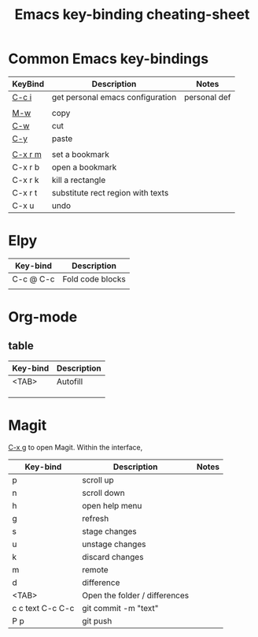
#+TITLE: Emacs key-binding cheating-sheet
#+author : Shuoxue Li

* Common Emacs key-bindings
# function-help

| KeyBind | Description                       | Notes        |
|---------+-----------------------------------+--------------|
| [[function-help:open_init_config][C-c i]]   | get personal emacs configuration  | personal def |
|         |                                   |              |
| [[function-help:kill-ring-save][M-w]]     | copy                              |              |
| [[function-help:kill-region][C-w]]     | cut                               |              |
| [[function-help:yank][C-y]]     | paste                             |              |
|         |                                   |              |
| [[function-help:bookmark-set][C-x r m]] | set a bookmark                    |              |
| C-x r b | open a bookmark                   |              |
| C-x r k | kill a rectangle                  |              |
| C-x r t | substitute rect region with texts |              |
| C-x u   | undo                              |              |


* Elpy
| Key-bind  | Description      |
|-----------+------------------|
| C-c @ C-c | Fold code blocks |
|           |                  |

* Org-mode
** table
| Key-bind | Description |
|----------+-------------|
| <TAB>    | Autofill    |
|          |             |
|          |             |
|          |             |

* Magit
[[function-help:magit-status][C-x g]] to open Magit. Within the interface,

| Key-bind         | Description                   | Notes |
|------------------+-------------------------------+-------|
| p                | scroll up                     |       |
| n                | scroll down                   |       |
| h                | open help menu                |       |
| g                | refresh                       |       |
| s                | stage changes                 |       |
| u                | unstage changes               |       |
| k                | discard changes               |       |
| m                | remote                        |       |
| d                | difference                    |       |
| <TAB>            | Open the folder / differences |       |
| c c text C-c C-c | git commit -m "text"          |       |
| P p              | git push                      |       |

